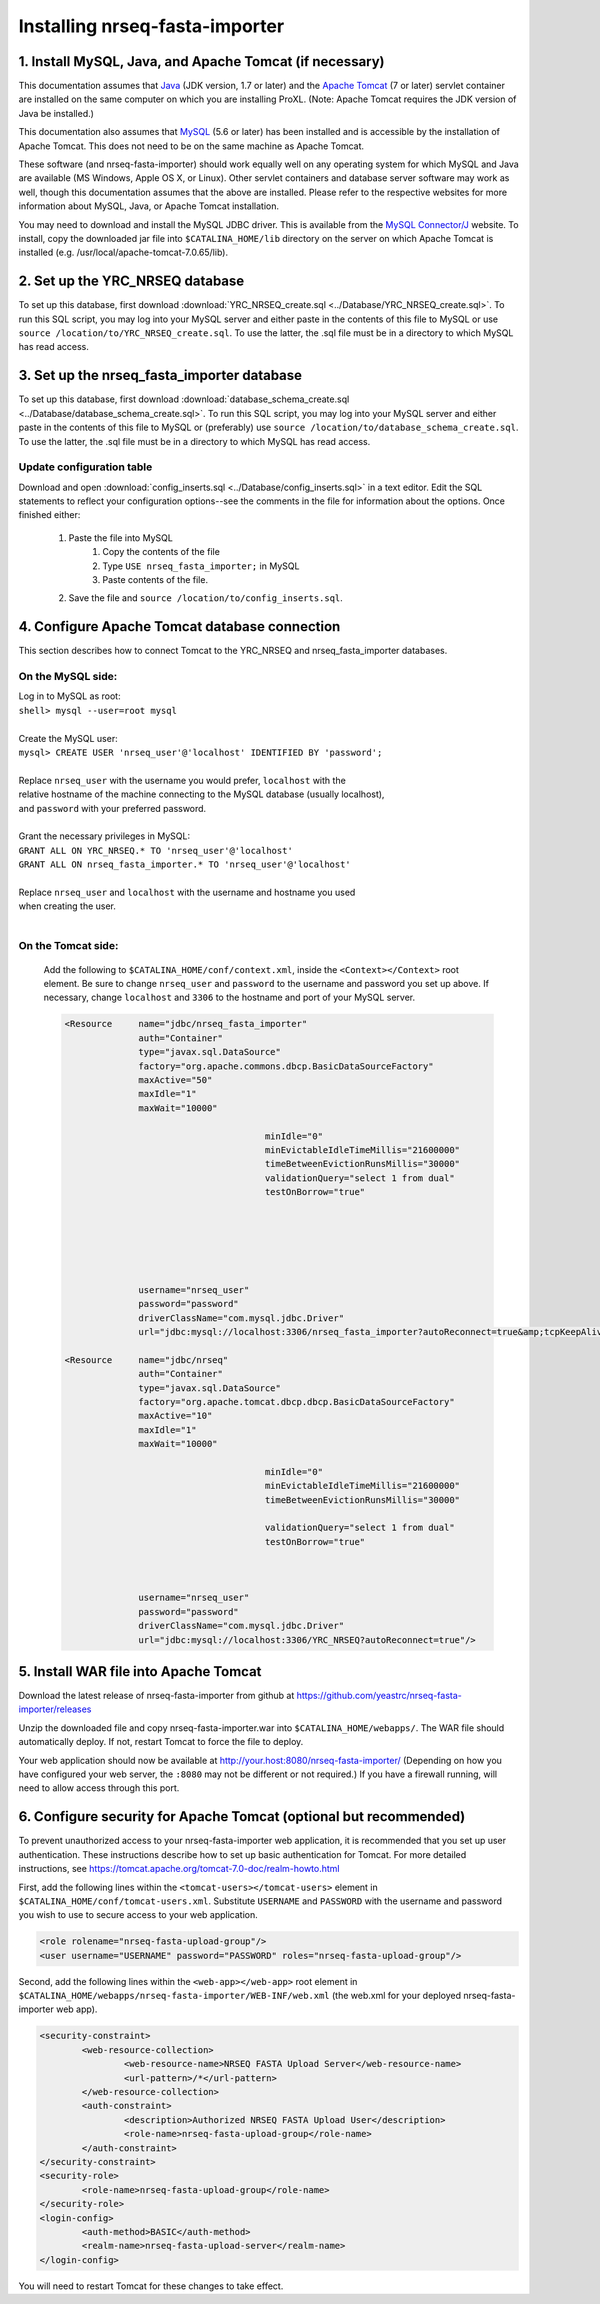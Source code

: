 ===========================================
Installing nrseq-fasta-importer
===========================================

1. Install MySQL, Java, and Apache Tomcat (if necessary)
==========================================================

This documentation assumes that `Java <http://www.java.com/>`_ (JDK version, 1.7 or later) and the
`Apache Tomcat <http://tomcat.apache.org/>`_ (7 or later) servlet container are installed on the same
computer on which you are installing ProXL. (Note: Apache Tomcat requires the JDK version of Java be
installed.)

This documentation also assumes that `MySQL <http://www.mysql.com/>`_ (5.6 or later) has been
installed and is accessible by the installation of Apache Tomcat. This does not need to be on the
same machine as Apache Tomcat.

These software (and nrseq-fasta-importer) should work equally well on any operating system for which
MySQL and Java are available (MS Windows, Apple OS X, or Linux). Other servlet containers and database
server software may work as well, though this documentation assumes that the above are installed.
Please refer to the respective websites for more information about MySQL, Java, or Apache Tomcat
installation.

You may need to download and install the MySQL JDBC driver. This is available from the 
`MySQL Connector/J <http://dev.mysql.com/downloads/connector/j/>`_ website. To install, copy
the downloaded jar file into ``$CATALINA_HOME/lib`` directory on the server on which Apache Tomcat
is installed (e.g. /usr/local/apache-tomcat-7.0.65/lib).



2. Set up the YRC_NRSEQ database
==========================================================

To set up this database, first download :download:`YRC_NRSEQ_create.sql <../Database/YRC_NRSEQ_create.sql>`.
To run this SQL script, you may log into your MySQL server and either paste in the contents of this
file to MySQL or use ``source /location/to/YRC_NRSEQ_create.sql``. To use the latter, the .sql file must
be in a directory to which MySQL has read access.


3. Set up the nrseq_fasta_importer database
==========================================================

To set up this database, first download :download:`database_schema_create.sql <../Database/database_schema_create.sql>`.
To run this SQL script, you may log into your MySQL server and either paste in the contents of this
file to MySQL or (preferably) use ``source /location/to/database_schema_create.sql``. To use the latter, the .sql file must
be in a directory to which MySQL has read access.

Update configuration table
---------------------------------------------------------------
Download and open :download:`config_inserts.sql <../Database/config_inserts.sql>` in a text editor. Edit the SQL statements
to reflect your configuration options--see the comments in the file for information about the options. Once finished either:

	1. Paste the file into MySQL
		1. Copy the contents of the file
		2. Type ``USE nrseq_fasta_importer;`` in MySQL
		3. Paste contents of the file.
	
	2. Save the file and ``source /location/to/config_inserts.sql``.


4. Configure Apache Tomcat database connection
==========================================================
This section describes how to connect Tomcat to the YRC_NRSEQ and nrseq_fasta_importer databases.

On the MySQL side:
---------------------------
|	Log in to MySQL as root:
|	``shell> mysql --user=root mysql``
|	
|	Create the MySQL user:
|	``mysql> CREATE USER 'nrseq_user'@'localhost' IDENTIFIED BY 'password';``	
|
|	Replace ``nrseq_user`` with the username you would prefer, ``localhost`` with the
|	relative hostname of the machine connecting to the MySQL database (usually localhost),
|	and ``password`` with your preferred password.
|
|	Grant the necessary privileges in MySQL:
|	``GRANT ALL ON YRC_NRSEQ.* TO 'nrseq_user'@'localhost'``
|	``GRANT ALL ON nrseq_fasta_importer.* TO 'nrseq_user'@'localhost'``	
|
|	Replace ``nrseq_user`` and ``localhost`` with the username and hostname you used
|	when creating the user.
|
On the Tomcat side:
-----------------------------
	Add the following to ``$CATALINA_HOME/conf/context.xml``, inside the ``<Context></Context>`` root
	element. Be sure to change ``nrseq_user`` and ``password`` to the username and password you set
	up above. If necessary, change ``localhost`` and ``3306`` to the hostname and port of your
	MySQL server.
	
	.. code-block:: xml
	
          <Resource     name="jdbc/nrseq_fasta_importer"
                        auth="Container"
                        type="javax.sql.DataSource"
                        factory="org.apache.commons.dbcp.BasicDataSourceFactory"
                        maxActive="50"
                        maxIdle="1"
                        maxWait="10000"
                                                
                                                minIdle="0"
                                                minEvictableIdleTimeMillis="21600000"
                                                timeBetweenEvictionRunsMillis="30000"
                                                validationQuery="select 1 from dual"
                                                testOnBorrow="true"


                                                

                                                

                        username="nrseq_user"
                        password="password"
                        driverClassName="com.mysql.jdbc.Driver"
                        url="jdbc:mysql://localhost:3306/nrseq_fasta_importer?autoReconnect=true&amp;tcpKeepAlive=true&amp;useUnicode=true&amp;characterEncoding=ISO8859_1&amp;characterSetResults=ISO8859_1"/>

          <Resource     name="jdbc/nrseq"
                        auth="Container"
                        type="javax.sql.DataSource"
                        factory="org.apache.tomcat.dbcp.dbcp.BasicDataSourceFactory"
                        maxActive="10"
                        maxIdle="1"
                        maxWait="10000"
						
						minIdle="0"
						minEvictableIdleTimeMillis="21600000"
						timeBetweenEvictionRunsMillis="30000"

						validationQuery="select 1 from dual"
						testOnBorrow="true"

						
						
                        username="nrseq_user"
                        password="password"
                        driverClassName="com.mysql.jdbc.Driver"
                        url="jdbc:mysql://localhost:3306/YRC_NRSEQ?autoReconnect=true"/>


5. Install WAR file into Apache Tomcat
==========================================================
Download the latest release of nrseq-fasta-importer from github at https://github.com/yeastrc/nrseq-fasta-importer/releases

Unzip the downloaded file and copy nrseq-fasta-importer.war into ``$CATALINA_HOME/webapps/``. The WAR file should
automatically deploy. If not, restart Tomcat to force the file to deploy.

Your web application should now be available at http://your.host:8080/nrseq-fasta-importer/
(Depending on how you have configured your web server, the ``:8080`` may not be different or
not required.) If you have a firewall running, will need to allow access through this port.


6. Configure security for Apache Tomcat (optional but recommended)
=====================================================================
To prevent unauthorized access to your nrseq-fasta-importer web application, it is recommended
that you set up user authentication. These instructions describe how to set up basic 
authentication for Tomcat. For more detailed instructions, see https://tomcat.apache.org/tomcat-7.0-doc/realm-howto.html

First, add the following lines within the ``<tomcat-users></tomcat-users>`` element in
``$CATALINA_HOME/conf/tomcat-users.xml``. Substitute ``USERNAME`` and ``PASSWORD`` with
the username and password you wish to use to secure access to your web application.

.. code-block:: xml

  <role rolename="nrseq-fasta-upload-group"/>
  <user username="USERNAME" password="PASSWORD" roles="nrseq-fasta-upload-group"/>


Second, add the following lines within the ``<web-app></web-app>`` root element in
``$CATALINA_HOME/webapps/nrseq-fasta-importer/WEB-INF/web.xml``
(the web.xml for your deployed nrseq-fasta-importer web app).

.. code-block:: xml

        <security-constraint>
                <web-resource-collection>
                        <web-resource-name>NRSEQ FASTA Upload Server</web-resource-name>
                        <url-pattern>/*</url-pattern>
                </web-resource-collection>
                <auth-constraint>
                        <description>Authorized NRSEQ FASTA Upload User</description>
                        <role-name>nrseq-fasta-upload-group</role-name>
                </auth-constraint>
        </security-constraint>
        <security-role>
                <role-name>nrseq-fasta-upload-group</role-name>
        </security-role>
        <login-config>
                <auth-method>BASIC</auth-method>
                <realm-name>nrseq-fasta-upload-server</realm-name>
        </login-config>
 
You will need to restart Tomcat for these changes to take effect.

